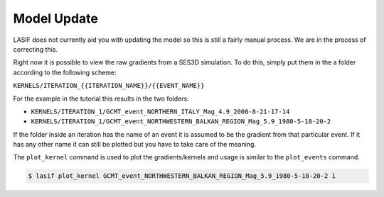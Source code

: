 Model Update
------------

LASIF does not currently aid you with updating the model so this is still a
fairly manual process. We are in the process of correcting this.

Right now it is possible to view the raw gradients from a SES3D simulation.
To do this, simply put them in the a folder according to the following scheme:

``KERNELS/ITERATION_{{ITERATION_NAME}}/{{EVENT_NAME}}``

For the example in the tutorial this results in the two folders:

*  ``KERNELS/ITERATION_1/GCMT_event_NORTHERN_ITALY_Mag_4.9_2000-8-21-17-14``
*  ``KERNELS/ITERATION_1/GCMT_event_NORTHWESTERN_BALKAN_REGION_Mag_5.9_1980-5-18-20-2``

If the folder inside an iteration has the name of an event it is assumed to
be the gradient from that particular event. If it has any other name it can
still be plotted but you have to take care of the meaning.

The ``plot_kernel`` command is used to plot the gradients/kernels and usage
is similar to the ``plot_events`` command.

.. code-block:: bash

    $ lasif plot_kernel GCMT_event_NORTHWESTERN_BALKAN_REGION_Mag_5.9_1980-5-18-20-2 1
